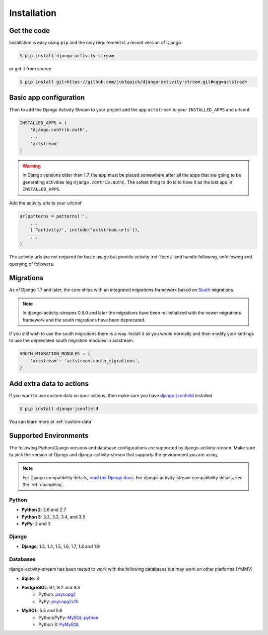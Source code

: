 Installation
============

Get the code
------------

Installation is easy using ``pip`` and the only requirement is a recent version of Django.

.. code-block:: bash

    $ pip install django-activity-stream

or get it from source

.. code-block:: bash

    $ pip install git+https://github.com/justquick/django-activity-stream.git#egg=actstream


Basic app configuration
-----------------------

Then to add the Django Activity Stream to your project add the app ``actstream`` to your ``INSTALLED_APPS`` and urlconf.

.. code-block:: python

    INSTALLED_APPS = (
        'django.contrib.auth',
        ...
        'actstream'
    )

.. warning:: In Django versions older than 1.7, the app must be placed somewhere after all the apps that are going to be generating activities (eg ``django.contrib.auth``). The safest thing to do is to have it as the last app in ``INSTALLED_APPS``.

Add the activity urls to your urlconf

.. code-block:: python

    urlpatterns = patterns('',
        ...
        ('^activity/', include('actstream.urls')),
        ...
    )

The activity urls are not required for basic usage but provide activity :ref:`feeds` and handle following, unfollowing and querying of followers.

Migrations
----------------

As of Django 1.7 and later, the core ships with an integrated migrations framework based on `South <http://south.aeracode.org/>`_ migrations.

.. note:: In django-activity-streams 0.6.0 and later the migrations have been re-initialized with the newer migrations framework and the south migrations have been deprecated.

If you still wish to use the south migrations there is a way.
Install it as you would normally and then modify your settings to use the deprecated south migration modules in actstream.

.. code-block:: python

    SOUTH_MIGRATION_MODULES = {
        'actstream': 'actstream.south_migrations',
    }

Add extra data to actions
-------------------------

If you want to use custom data on your actions, then make sure you have `django-jsonfield <https://github.com/bradjasper/django-jsonfield/>`_ installed

.. code-block:: bash

    $ pip install django-jsonfield

You can learn more at :ref:`custom-data`


Supported Environments
----------------------

The following Python/Django versions and database configurations are supported by django-activity-stream.
Make sure to pick the version of Django and django-activity-stream that supports the environment you are using.

.. note::

    For Django compatibility details, `read the Django docs <https://docs.djangoproject.com/en/1.9/faq/install/#what-python-version-can-i-use-with-django>`_.
    For django-activity-stream compatibility details, see the :ref:`changelog`.

Python
******

* **Python 2**: 2.6 and 2.7
* **Python 3**: 3.2, 3.3, 3.4, and 3.5
* **PyPy**: 2 and 3

Django
******

* **Django**: 1.3, 1.4, 1.5, 1.6, 1.7, 1.8 and 1.9

Databases
*********

django-activity-stream has been tested to work with the following databases but may work on other platforms (YMMV)

* **Sqlite**: 3
* **PostgreSQL**: 9.1, 9.2 and 9.3
    * Python: `psycopg2 <http://initd.org/psycopg/docs/>`_
    * PyPy: `psycopg2cffi <https://github.com/chtd/psycopg2cffi>`_
* **MySQL**: 5.5 and 5.6
    * Python/PyPy: `MySQL-python <https://github.com/farcepest/MySQLdb1>`_
    * Python 3: `PyMySQL <https://github.com/PyMySQL/PyMySQL/>`_

